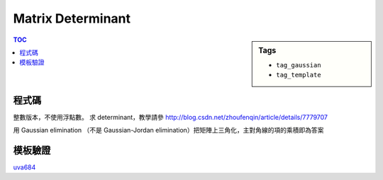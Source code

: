 ###################################################
Matrix Determinant
###################################################

.. sidebar:: Tags

    - ``tag_gaussian``
    - ``tag_template``

.. contents:: TOC
    :depth: 2

************************
程式碼
************************

整數版本，不使用浮點數。
求 determinant，教學請參
`<http://blog.csdn.net/zhoufenqin/article/details/7779707>`_

用 Gaussian elimination （不是 Gaussian-Jordan elimination）把矩陣上三角化，主對角線的項的乘積即為答案

.. code-block:: cpp
    :linenos:

    typedef long long ll;
    typedef vector<ll> vec;
    typedef vector<vec> mat;

    ll determinant(mat m) { // square matrix
        const int n = m.size();
        ll det = 1;
        for (int i = 0; i < n; i++) {
            for (int j = i + 1; j < n; j++) {
                int a = i, b = j;
                while (m[b][i]) {
                    ll q = m[a][i] / m[b][i];
                    for (int k = 0; k < n; k++)
                        m[a][k] = m[a][k] - m[b][k] * q;
                    swap(a, b);
                }

                if (a != i) {
                    for (int k = 0; k < n; k++)
                        swap(m[i][k], m[j][k]);
                    det = -det;
                }
            }

            if (m[i][i] == 0)
                return 0;
            else
                det *= m[i][i];
        }
        return det;
    }

************************
模板驗證
************************

`uva684 <../../uva/p684.html>`_
